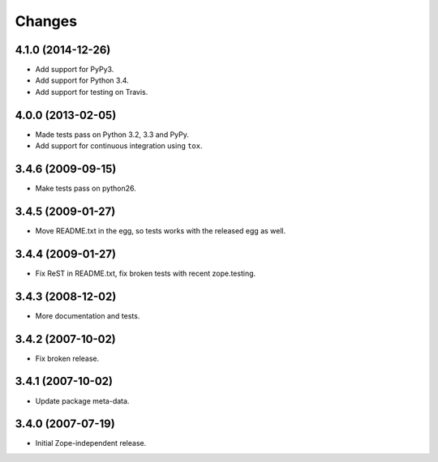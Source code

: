 Changes
=======

4.1.0 (2014-12-26)
------------------

- Add support for PyPy3.

- Add support for Python 3.4.

- Add support for testing on Travis.


4.0.0 (2013-02-05)
------------------

- Made tests pass on Python 3.2, 3.3 and PyPy.

- Add support for continuous integration using ``tox``.

3.4.6 (2009-09-15)
------------------

- Make tests pass on python26.

3.4.5 (2009-01-27)
------------------

- Move README.txt in the egg, so tests works with the released egg as well.

3.4.4 (2009-01-27)
------------------

- Fix ReST in README.txt, fix broken tests with recent zope.testing.

3.4.3 (2008-12-02)
------------------

- More documentation and tests.

3.4.2 (2007-10-02)
------------------

- Fix broken release.

3.4.1 (2007-10-02)
------------------

- Update package meta-data.


3.4.0 (2007-07-19)
------------------

- Initial Zope-independent release.
